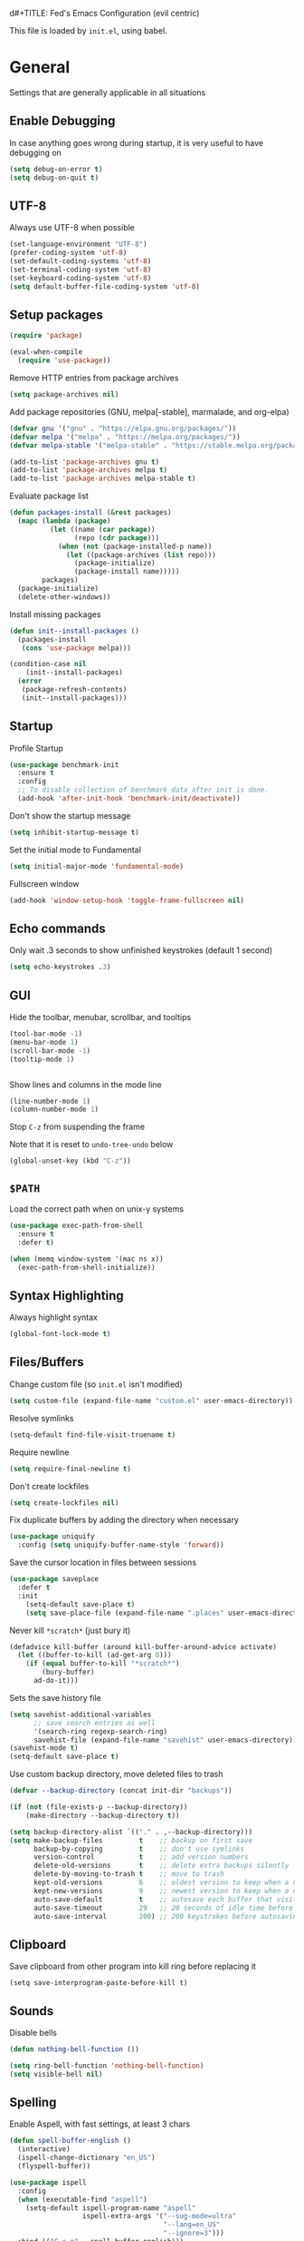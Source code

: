 d#+TITLE: Fed's Emacs Configuration (evil centric)

This file is loaded by =init.el=, using babel.

* General

Settings that are generally applicable in all situations

** Enable Debugging

In case anything goes wrong during startup, it is very useful to have debugging on

#+BEGIN_SRC emacs-lisp
(setq debug-on-error t)
(setq debug-on-quit t)
#+END_SRC

** UTF-8

Always use UTF-8 when possible

#+BEGIN_SRC emacs-lisp
(set-language-environment "UTF-8")
(prefer-coding-system 'utf-8)
(set-default-coding-systems 'utf-8)
(set-terminal-coding-system 'utf-8)
(set-keyboard-coding-system 'utf-8)
(setq default-buffer-file-coding-system 'utf-8)
#+END_SRC

** Setup packages

#+BEGIN_SRC emacs-lisp
(require 'package)

(eval-when-compile
  (require 'use-package))
#+END_SRC

Remove HTTP entries from package archives

#+BEGIN_SRC emacs-lisp
(setq package-archives nil)
#+END_SRC

Add package repositories (GNU, melpa[-stable], marmalade, and org-elpa)

#+BEGIN_SRC emacs-lisp
(defvar gnu '("gnu" . "https://elpa.gnu.org/packages/"))
(defvar melpa '("melpa" . "https://melpa.org/packages/"))
(defvar melpa-stable '("melpa-stable" . "https://stable.melpa.org/packages/"))

(add-to-list 'package-archives gnu t)
(add-to-list 'package-archives melpa t)
(add-to-list 'package-archives melpa-stable t)
#+END_SRC

Evaluate package list

#+BEGIN_SRC emacs-lisp
(defun packages-install (&rest packages)
  (mapc (lambda (package)
          (let ((name (car package))
                (repo (cdr package)))
            (when (not (package-installed-p name))
              (let ((package-archives (list repo)))
                (package-initialize)
                (package-install name)))))
        packages)
  (package-initialize)
  (delete-other-windows))
#+END_SRC

Install missing packages

#+BEGIN_SRC emacs-lisp
(defun init--install-packages ()
  (packages-install
   (cons 'use-package melpa)))

(condition-case nil
    (init--install-packages)
  (error
   (package-refresh-contents)
   (init--install-packages)))
#+END_SRC

** Startup

Profile Startup

#+BEGIN_SRC emacs-lisp
(use-package benchmark-init
  :ensure t
  :config
  ;; To disable collection of benchmark data after init is done.
  (add-hook 'after-init-hook 'benchmark-init/deactivate))
#+END_SRC

Don't show the startup message

#+BEGIN_SRC emacs-lisp
(setq inhibit-startup-message t)
#+END_SRC

Set the initial mode to Fundamental

#+BEGIN_SRC emacs-lisp
(setq initial-major-mode 'fundamental-mode)
#+END_SRC

Fullscreen window

#+BEGIN_SRC emacs-lisp
(add-hook 'window-setup-hook 'toggle-frame-fullscreen nil)
#+END_SRC

** Echo commands

Only wait .3 seconds to show unfinished keystrokes (default 1 second)

#+BEGIN_SRC emacs-lisp
(setq echo-keystrokes .3)
#+END_SRC

** GUI

Hide the toolbar, menubar, scrollbar, and tooltips

#+BEGIN_SRC emacs-lisp
(tool-bar-mode -1)
(menu-bar-mode 1)
(scroll-bar-mode -1)
(tooltip-mode 1)


#+END_SRC

Show lines and columns in the mode line

#+BEGIN_SRC emacs-lisp
(line-number-mode 1)
(column-number-mode 1)
#+END_SRC

Stop =C-z= from suspending the frame

Note that it is reset to =undo-tree-undo= below

#+BEGIN_SRC emacs-lisp
(global-unset-key (kbd "C-z"))
#+END_SRC

** =$PATH=

Load the correct path when on unix-y systems

#+BEGIN_SRC emacs-lisp
(use-package exec-path-from-shell
  :ensure t
  :defer t)

(when (memq window-system '(mac ns x))
  (exec-path-from-shell-initialize))
#+END_SRC

** Syntax Highlighting

Always highlight syntax

#+BEGIN_SRC emacs-lisp
(global-font-lock-mode t)
#+END_SRC

** Files/Buffers

Change custom file (so =init.el= isn't modified)

#+BEGIN_SRC emacs-lisp
(setq custom-file (expand-file-name "custom.el" user-emacs-directory))
#+END_SRC

Resolve symlinks

#+BEGIN_SRC emacs-lisp
(setq-default find-file-visit-truename t)
#+END_SRC

Require newline

#+BEGIN_SRC emacs-lisp
(setq require-final-newline t)
#+END_SRC

Don't create lockfiles

#+BEGIN_SRC emacs-lisp
(setq create-lockfiles nil)
#+END_SRC

Fix duplicate buffers by adding the directory when necessary

#+BEGIN_SRC emacs-lisp
(use-package uniquify
  :config (setq uniquify-buffer-name-style 'forward))
#+END_SRC

Save the cursor location in files between sessions

#+BEGIN_SRC emacs-lisp
(use-package saveplace
  :defer t
  :init
    (setq-default save-place t)
    (setq save-place-file (expand-file-name ".places" user-emacs-directory)))
#+END_SRC

Never kill =*scratch*= (just bury it)

#+BEGIN_SRC emacs-lisp
(defadvice kill-buffer (around kill-buffer-around-advice activate)
  (let ((buffer-to-kill (ad-get-arg 0)))
    (if (equal buffer-to-kill "*scratch*")
        (bury-buffer)
      ad-do-it)))
#+END_SRC

Sets the save history file

#+BEGIN_SRC emacs-lisp
(setq savehist-additional-variables
      ;; save search entries as well
      '(search-ring regexp-search-ring)
      savehist-file (expand-file-name "savehist" user-emacs-directory))
(savehist-mode t)
(setq-default save-place t)
#+END_SRC

Use custom backup directory, move deleted files to trash

#+BEGIN_SRC emacs-lisp
(defvar --backup-directory (concat init-dir "backups"))

(if (not (file-exists-p --backup-directory))
    (make-directory --backup-directory t))

(setq backup-directory-alist `(("." . ,--backup-directory)))
(setq make-backup-files         t    ;; backup on first save
      backup-by-copying         t    ;; don't use symlinks
      version-control           t    ;; add version numbers
      delete-old-versions       t    ;; delete extra backups silently
      delete-by-moving-to-trash t    ;; move to trash
      kept-old-versions         6    ;; oldest version to keep when a new backup is made
      kept-new-versions         9    ;; newest version to keep when a new backup is made
      auto-save-default         t    ;; autosave each buffer that visits a file
      auto-save-timeout         29   ;; 20 seconds of idle time before autosaving
      auto-save-interval        200) ;; 200 keystrokes before autosaving
#+END_SRC

** Clipboard

Save clipboard from other program into kill ring before replacing it

#+BEGIN_SRC emacs-lips
(setq save-interprogram-paste-before-kill t)
#+END_SRC

** Sounds

Disable bells

#+BEGIN_SRC emacs-lisp
(defun nothing-bell-function ())

(setq ring-bell-function 'nothing-bell-function)
(setq visible-bell nil)
#+END_SRC

** Spelling

Enable Aspell, with fast settings, at least 3 chars

#+BEGIN_SRC emacs-lisp
(defun spell-buffer-english ()
  (interactive)
  (ispell-change-dictionary "en_US")
  (flyspell-buffer))

(use-package ispell
  :config
  (when (executable-find "aspell")
    (setq-default ispell-program-name "aspell"
                  ispell-extra-args '("--sug-mode=ultra"
                                      "--lang=en_US"
                                      "--ignore=3")))
  :bind (("C-c n" . spell-buffer-english)))
#+END_SRC

** Auto Save

Auto Save buffers
#+BEGIN_SRC emacs-lisp
(use-package super-save
  :ensure t
  :config
  (super-save-mode +1))
#+END_SRC

* Look & Feel
** Tree

#+BEGIN_SRC emacs-lisp
(use-package dired-sidebar
  :bind (("C-x C-n" . dired-sidebar-toggle-sidebar))
  :ensure t
  :commands (dired-sidebar-toggle-sidebar)
  :config
  (use-package all-the-icons-dired
    ;; M-x all-the-icons-install-fonts
    :ensure t
    :commands (all-the-icons-dired-mode)))
#+END_SRC

** Font

#+BEGIN_SRC emacs-lisp
(defun uplift/osx-fonts ()
  (interactive)
  (set-fontset-font "fontset-default" 'symbol "Menlo")
  (setq mac-allow-anti-aliasing t))

(defun uplift/linux-fonts ()
  (interactive)
  (add-to-list 'default-frame-alist '(font . "DejaVu Sans Mono")))

(when (eq system-type 'darwin)
  (add-hook 'after-init-hook #'uplift/osx-fonts))

(when (eq window-system 'x)
  (add-hook 'after-init-hook #'uplift/linux-fonts))

(setq-default line-spacing 5)
#+END_SRC

** Theme

#+BEGIN_SRC emacs-lisp
(use-package clues-theme
  :ensure t
  :config (load-theme 'clues t))
#+END_SRC
** Modeline

Use doom modeline

#+BEGIN_SRC emacs-lisp
(use-package doom-modeline
      :ensure t
      :defer t
      :hook (after-init . doom-modeline-init))
#+END_SRC

* Navigation

** Prompts

Ask for y/n instead of yes/no

#+BEGIN_SRC emacs-lisp
(fset 'yes-or-no-p 'y-or-n-p)
#+END_SRC

** Undo tree

The default Emacs undo system is fairly confusing at first, this changes it to an alternative

It also provides a way to visualize it (use C-x u)

#+BEGIN_SRC emacs-lisp
(use-package undo-tree
  :ensure t
  :defer t
  :init (global-undo-tree-mode t)
  :bind
    (("C-x u" . undo-tree-visualize)
     ("C-/" . undo-tree-undo)
     ("C-z" . undo-tree-undo)))
#+END_SRC

** Projectile Everywhere

#+BEGIN_SRC emacs-lisp
(add-hook 'after-init-hook #'projectile-global-mode)
#+END_SRC

** Counsel

Counsel ensures that you use the Ivy versions of common commands, which offer great completion

#+BEGIN_SRC emacs-lisp
(use-package counsel
  :ensure t
  :bind
  (("M-x" . counsel-M-x)
   ("M-y" . counsel-yank-pop)
   :map ivy-minibuffer-map
   ("M-y" . ivy-next-line)))

(use-package counsel-projectile
  :ensure t
  :config (counsel-projectile-mode))

(use-package flx
  :ensure t
  :defer t)
#+END_SRC

Use regex plus mode for ivy searching

#+BEGIN_SRC emacs-lisp
(setq ivy-re-builders-alist
      '((t . ivy--regex-plus)))
#+END_SRC

** Buffers

When =C-k= is used, don't prompt for a buffer to kill. Just kill the current one.

#+BEGIN_SRC emacs-lisp
(global-set-key (kbd "C-x k") 'kill-this-buffer)
#+END_SRC

Use ibuffer instead of buffer-menu

#+BEGIN_SRC emacs-lisp
(global-set-key (kbd "C-x C-b") 'ibuffer)
#+END_SRC

** Mouse scrolling

The default mouse scrolling is very choppy. This makes it smoother, and stops it from speeding up with the mouse wheel.

#+BEGIN_SRC emacs-lisp
(setq mouse-wheel-scroll-amount '(1 ((shift) . 1) ((control) . nil)))
(setq mouse-wheel-progressive-speed nil)
#+END_SRC

** Evil Mode

Evil mode is Emacs version of VIM modal editing.

#+BEGIN_SRC emacs-lisp
(use-package evil
 :ensure t
 :config (evil-mode 1))

(use-package evil-escape
 :ensure t
 :config (evil-escape-mode 1))
(setq-default evil-escape-key-sequence "jk")

#+END_SRC

** which-key

Shows possible keybinding completions

#+BEGIN_SRC emacs-lisp
(use-package which-key
  :ensure t
  :diminish which-key-mode
  :config (which-key-mode))
#+END_SRC

** Swiper

Search integrated with counsel and ivy

#+BEGIN_SRC emacs-lisp
(use-package swiper
  :pin melpa-stable
  :diminish ivy-mode
  :ensure t
  :bind*
  (("C-s" . swiper)
   ("C-c C-r" . ivy-resume)
   ("C-x C-f" . counsel-find-file)
   ("C-c h f" . counsel-describe-function)
   ("C-c h v" . counsel-describe-variable)
   ("C-c i u" . counsel-unicode-char)
   ("M-i" . counsel-imenu)
   ("C-c g" . counsel-git)
   ("C-c j" . counsel-git-grep)
   ("C-c k" . counsel-ag)
   ("C-c l" . scounsel-locate))
  :config
  (progn
    (ivy-mode 1)
    (setq ivy-use-virtual-buffers t)
    (define-key read-expression-map (kbd "C-r") #'counsel-expression-history)
    (ivy-set-actions
     'counsel-find-file
     '(("d" (lambda (x) (delete-file (expand-file-name x)))
        "delete")))
    (ivy-set-actions
     'ivy-switch-buffer
     '(("k"
        (lambda (x)
          (kill-buffer x)
          (ivy--reset-state ivy-last))
        "kill")
       ("j"
        ivy--switch-buffer-other-window-action
        "other window")))))
#+END_SRC

** Ace-Window

Ask which window to switch to by placing numbers in each. It can be weird at first, but speeds things up in the end.

#+BEGIN_SRC emacs-lisp
(use-package ace-window
  :ensure t
  :bind (("C-x o" . ace-window)
         ("C-c o" . other-window)))

(use-package ace-jump-mode
  :ensure t
  :bind (("C-c C-SPC" . ace-jump-mode)))
#+END_SRC

* Programming
** General
*** Version Control

Add support for git with magit

#+BEGIN_SRC emacs-lisp
(use-package magit
  :ensure t
  :bind (("C-c m" . magit-status)))

(use-package magit-gitflow
  :ensure t
  :config (add-hook 'magic-mode-hook 'turn-on-magit-gitflow))
#+END_SRC

*** Auto Completion

Install company and use it everywhere

#+BEGIN_SRC emacs-lisp
(use-package company
  :ensure t
  :bind (("TAB" . company-indent-or-complete-common))
  :config (global-company-mode))
#+END_SRC

Add fuzzy matching to company

#+BEGIN_SRC emacs-lisp
(use-package company-flx
  :ensure t
  :defer t)
#+END_SRC

Add quickhelp to show documentation

#+BEGIN_SRC emacs-lisp
(use-package company-quickhelp
  :ensure t
  :config (company-quickhelp-mode 1))

(use-package pos-tip
  :ensure t
  :defer t)
#+END_SRC

*** Highlighting

Highlight matching parentheses

#+BEGIN_SRC emacs-lisp
(show-paren-mode 1)
#+END_SRC

Highlight the current line

#+BEGIN_SRC emacs-lisp
(global-hl-line-mode 1)
#+END_SRC

Show trailing whitespace

#+BEGIN_SRC emacs-lisp
(setq-default show-trailing-whitespace t)
#+END_SRC

*** Spaces

Use spaces instead of tabs, always

#+BEGIN_SRC emacs-lisp
(setq-default indent-tabs-mode nil)
#+END_SRC

*** Better Defaults

Better Defaults without the fuss

#+BEGIN_SRC emacs-lisp
(use-package better-defaults
  :ensure t)
#+END_SRC

*** Code Folding

Activate by mode
#+BEGIN_SRC emacs-lisp
(add-hook 'clojure-mode-hook 'hs-minor-mode)
#+END_SRC

** General Lisps

Highlight parentheses

#+BEGIN_SRC emacs-lisp
(use-package highlight-parentheses
  :ensure t
  :diminish highlight-parentheses-mode
  :config (add-hook 'prog-mode-hook #'highlight-parentheses-mode))
#+END_SRC

Enable rainbow delimiters

# #+BEGIN_SRC emacs-lisp
# (use-package rainbow-delimiters
#   :ensure t
#   :config (add-hook 'prog-mode-hook #'rainbow-delimiters-mode))
# #+END_SRC

** Common Lisp

#+BEGIN_SRC emacs-lisp
  (use-package slime
    :ensure t
    :defer t)

  (setq inferior-lisp-program "/usr/local/bin/sbcl")
  (add-hook 'lisp-mode-hook (lambda () (slime-mode t)))
  (add-hook 'inferior-lisp-mode-hook (lambda () (inferior-slime-mode t)))

  (add-hook 'slime-repl-mode-hook
          (lambda ()
            (el-get 'sync 'slime-repl-ansi-color)
            (slime-setup '(slime-fancy slime-banner slime-indentation slime-repl-ansi-color))))

  (slime-setup '(slime-fancy slime-asdf))

#+END_SRC

** Clojure

=clojure-mode= offers some nice features (e.g. =clojure-fill-docstring=)

#+BEGIN_SRC emacs-lisp
  (use-package clojure-mode
    :ensure t
    :bind (("C-c M-q" . lisp-fill-paragraph)
           ("C-x 9" . display-line-numbers-mode)))
#+END_SRC

CIDER does all of the heavy lifting for Clojure

#+BEGIN_SRC emacs-lisp
(use-package cider
  :ensure t
  :pin melpa-stable
   :config
     (setq cider-repl-use-pretty-printing       t)
     (setq cider-repl-display-help-banner       nil)
     (setq cider-auto-jump-to-error             nil)
     (setq cider-auto-select-error-buffer       nil)
     (setq cider-show-error-buffer              :only-in-repl)
     (setq cider-auto-select-test-report-buffer nil)
     (setq cider-repl-history-file              (expand-file-name "cider-history" user-emacs-directory))
   :bind (:map cider-repl-mode-map
              ("M-r" . cider-namespace-refresh)
              ("C-c DEL" . cider-repl-clear-buffer)))
#+END_SRC

More clojure highlighting

#+BEGIN_SRC emacs-lisp
(use-package clojure-mode-extra-font-locking
  :ensure t
  :defer t)
#+END_SRC

** Elixir

Alchemist is the Elixir mode for Emacs
#+BEGIN_SRC emacs-lisp
(use-package alchemist
  :ensure t
  :defer t)
#+END_SRC

** Elm

Elm Mode
#+BEGIN_SRC emacs-lisp
(use-package elm-mode
  :ensure t
  :defer t)
#+END_SRC

** Go-lang

#+BEGIN_SRC emacs-lisp
(use-package go-mode
  :ensure t
  :defer t)
#+END_SRC

Local Go playground in emacs
#+BEGIN_SRC emacs-lisp
(use-package go-playground
  :ensure t)
#+END_SRC

Flycheck
#+BEGIN_SRC emacs-lisp
(use-package flycheck
  :ensure t
  :pin melpa-stable
  :init (global-flycheck-mode))
#+END_SRC

Gofmt & flycheck on save
#+BEGIN_SRC emacs-lisp
(add-hook 'before-save-hook 'gofmt-before-save)
#+END_SRC

** Java
#+BEGIN_SRC emacs-lisp
(require 'cc-mode)
(use-package lsp-mode 
  :ensure t
  :defer t)

(use-package hydra 
  :ensure t
  :defer t)

(use-package company-lsp 
  :ensure t
  :defer t)

(use-package lsp-ui 
  :ensure t
  :defer t)

(use-package lsp-java
  :ensure t
  :after lsp
  :config
  (setq lsp-java-save-action-organize-imports nil)
  (add-hook 'java-mode-hook 'lsp))

(use-package dap-mode
  :ensure t :after lsp-mode
  :config
  (dap-mode t)
  (dap-ui-mode t))

(use-package dap-java 
  :after (lsp-java)
  :defer t)
#+END_SRC

Not Java specific but I've only had this issue when working with Java so...
#+BEGIN_SRC emacs-lisp
(defun remove-dos-eol ()
  "Do not show ^M in files containing mixed UNIX and DOS line endings."
  (interactive)
  (setq buffer-display-table (make-display-table))
  (aset buffer-display-table ?\^M []))
#+END_SRC
** Markdown

Use markdown-mode

#+BEGIN_SRC emacs-lisp
(use-package markdown-mode
  :ensure t
  :defer t)
#+END_SRC

** Org

Highlight code in =#+BEGIN_SRC ... #+END_SRC= blocks in org files

#+BEGIN_SRC emacs-lisp
(setq org-src-fontify-natively t)
#+END_SRC

Add the time when a TODO item is marked completed

#+BEGIN_SRC emacs-lisp
(setq org-log-done t)
#+END_SRC

Markdown Export
#+BEGIN_SRC emacs-lisp
(use-package ox-gfm
  :ensure t
  :defer t)
#+END_SRC

** Web

web-mode is good for editing HTML and JS

#+BEGIN_SRC emacs-lisp
(use-package web-mode
  :ensure t
  :config
  (add-to-list 'auto-mode-alist '("\\.phtml\\'" . web-mode))
  (add-to-list 'auto-mode-alist '("\\.tpl\\.php\\'" . web-mode))
  (add-to-list 'auto-mode-alist '("\\.jsp\\'" . web-mode))
  (add-to-list 'auto-mode-alist '("\\.as[cp]x\\'" . web-mode))
  (add-to-list 'auto-mode-alist '("\\.erb\\'" . web-mode))
  (add-to-list 'auto-mode-alist '("\\.mustache\\'" . web-mode))
  (add-to-list 'auto-mode-alist '("\\.djhtml\\'" . web-mode))
  (add-to-list 'auto-mode-alist '("\\.html?\\'" . web-mode))
  (add-to-list 'auto-mode-alist '("\\.xhtml?\\'" . web-mode))

  (defun uplift/web-mode-hook ()
    "Hooks for Web mode"
    (setq web-mode-enable-auto-closing t)
    (setq web-mode-enable-auto-quoting t)
    (setq web-mode-markup-indent-offset 2))

  (add-hook 'web-mode-hook 'uplift/web-mode-hook))

(use-package emmet-mode
  :ensure t
  :config (add-hook 'web-mode-hook 'emmet-mode))
#+END_SRC

* Keymaps


Switch back to last buffer
#+BEGIN_SRC emacs-lisp
(defun switch-to-previous-buffer ()
  (interactive)
  (switch-to-buffer (other-buffer (current-buffer) 1)))

(global-set-key (kbd "C-c b") 'switch-to-previous-buffer)
#+END_SRC

Run Cider Debugger
#+BEGIN_SRC emacs-lisp
(defun my-cider-debug-setup ()
  (evil-make-overriding-map cider--debug-mode-map 'normal)
  (evil-normalize-keymaps))

(add-hook 'cider--debug-mode-hook 'my-cider-debug-setup)

(defun run-cider-debugger()
  (interactive)
  (cider-debug-defun-at-point))

(global-set-key (kbd "C-c d") 'run-cider-debugger)

(global-auto-revert-mode t)
#+END_SRC

Jump to definition
#+BEGIN_SRC emacs-lisp
(defun jump-to-variable-definition ()
  (interactive)
  (cider-find-var))

(global-set-key (kbd "C-c v") 'jump-to-variable-definition)
#+END_SRC

* Finalize
** Rest Client
A http client for a postman like experience from within emacs!

#+BEGIN_SRC emacs-lisp
(use-package restclient
  :ensure t
  :defer t
  :mode ("\\.http\\'" . restclient-mode))
#+END_SRC

** Disable debugging

Startup finished, turn debugging off

#+BEGIN_SRC emacs-lisp
(setq debug-on-error nil)
(setq debug-on-quit nil)
#+END_SRC

